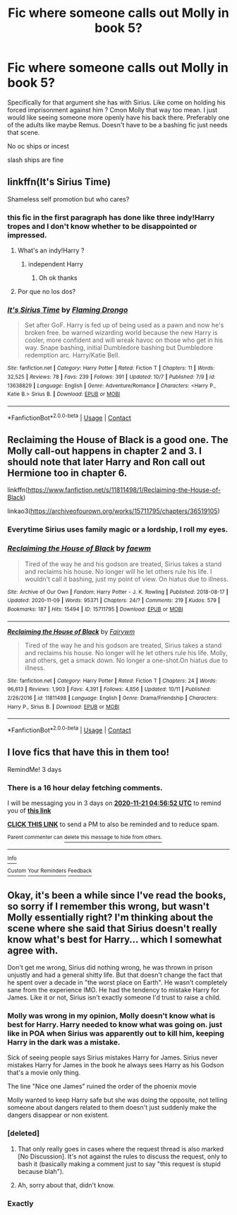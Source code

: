 #+TITLE: Fic where someone calls out Molly in book 5?

* Fic where someone calls out Molly in book 5?
:PROPERTIES:
:Author: charls-lamen
:Score: 37
:DateUnix: 1605670388.0
:DateShort: 2020-Nov-18
:FlairText: Request
:END:
Specifically for that argument she has with Sirius. Like come on holding his forced imprisonment against him ? Cmon Molly that way too mean. I just would like seeing someone more openly have his back there. Preferably one of the adults like maybe Remus. Doesn't have to be a bashing fic just needs that scene.

No oc ships or incest

slash ships are fine


** linkffn(It's Sirius Time)

Shameless self promotion but who cares?
:PROPERTIES:
:Author: MrMagmaplayz
:Score: 10
:DateUnix: 1605683793.0
:DateShort: 2020-Nov-18
:END:

*** this fic in the first paragraph has done like three indy!Harry tropes and I don't know whether to be disappointed or impressed.
:PROPERTIES:
:Author: flingerdinger
:Score: 12
:DateUnix: 1605687417.0
:DateShort: 2020-Nov-18
:END:

**** What's an indy!Harry ?
:PROPERTIES:
:Author: PercyPotter17
:Score: 6
:DateUnix: 1605696987.0
:DateShort: 2020-Nov-18
:END:

***** independent Harry
:PROPERTIES:
:Author: daisy_neko
:Score: 8
:DateUnix: 1605700424.0
:DateShort: 2020-Nov-18
:END:

****** Oh ok thanks
:PROPERTIES:
:Author: PercyPotter17
:Score: 1
:DateUnix: 1605710636.0
:DateShort: 2020-Nov-18
:END:


**** Por que no los dos?
:PROPERTIES:
:Author: TheHeadlessScholar
:Score: 2
:DateUnix: 1605728207.0
:DateShort: 2020-Nov-18
:END:


*** [[https://www.fanfiction.net/s/13638829/1/][*/It's Sirius Time/*]] by [[https://www.fanfiction.net/u/13660621/Flaming-Drongo][/Flaming Drongo/]]

#+begin_quote
  Set after GoF. Harry is fed up of being used as a pawn and now he's broken free. be warned wizarding world because the new Harry is cooler, more confident and will wreak havoc on those who get in his way. Snape bashing, initial Dumbledore bashing but Dumbledore redemption arc. Harry/Katie Bell.
#+end_quote

^{/Site/:} ^{fanfiction.net} ^{*|*} ^{/Category/:} ^{Harry} ^{Potter} ^{*|*} ^{/Rated/:} ^{Fiction} ^{T} ^{*|*} ^{/Chapters/:} ^{11} ^{*|*} ^{/Words/:} ^{32,525} ^{*|*} ^{/Reviews/:} ^{78} ^{*|*} ^{/Favs/:} ^{239} ^{*|*} ^{/Follows/:} ^{391} ^{*|*} ^{/Updated/:} ^{10/7} ^{*|*} ^{/Published/:} ^{7/9} ^{*|*} ^{/id/:} ^{13638829} ^{*|*} ^{/Language/:} ^{English} ^{*|*} ^{/Genre/:} ^{Adventure/Romance} ^{*|*} ^{/Characters/:} ^{<Harry} ^{P.,} ^{Katie} ^{B.>} ^{Sirius} ^{B.} ^{*|*} ^{/Download/:} ^{[[http://www.ff2ebook.com/old/ffn-bot/index.php?id=13638829&source=ff&filetype=epub][EPUB]]} ^{or} ^{[[http://www.ff2ebook.com/old/ffn-bot/index.php?id=13638829&source=ff&filetype=mobi][MOBI]]}

--------------

*FanfictionBot*^{2.0.0-beta} | [[https://github.com/FanfictionBot/reddit-ffn-bot/wiki/Usage][Usage]] | [[https://www.reddit.com/message/compose?to=tusing][Contact]]
:PROPERTIES:
:Author: FanfictionBot
:Score: 4
:DateUnix: 1605683811.0
:DateShort: 2020-Nov-18
:END:


** Reclaiming the House of Black is a good one. The Molly call-out happens in chapter 2 and 3. I should note that later Harry and Ron call out Hermione too in chapter 6.

linkffn([[https://www.fanfiction.net/s/11811498/1/Reclaiming-the-House-of-Black]])

linkao3([[https://archiveofourown.org/works/15711795/chapters/36519105]])
:PROPERTIES:
:Author: YOB1997
:Score: 4
:DateUnix: 1605688556.0
:DateShort: 2020-Nov-18
:END:

*** Everytime Sirius uses family magic or a lordship, I roll my eyes.
:PROPERTIES:
:Author: SpongeBobmobiuspants
:Score: 5
:DateUnix: 1605728737.0
:DateShort: 2020-Nov-18
:END:


*** [[https://archiveofourown.org/works/15711795][*/Reclaiming the House of Black/*]] by [[https://www.archiveofourown.org/users/faewm/pseuds/faewm][/faewm/]]

#+begin_quote
  Tired of the way he and his godson are treated, Sirius takes a stand and reclaims his house. No longer will he let others rule his life. I wouldn't call it bashing, just my point of view. On hiatus due to illness.
#+end_quote

^{/Site/:} ^{Archive} ^{of} ^{Our} ^{Own} ^{*|*} ^{/Fandom/:} ^{Harry} ^{Potter} ^{-} ^{J.} ^{K.} ^{Rowling} ^{*|*} ^{/Published/:} ^{2018-08-17} ^{*|*} ^{/Updated/:} ^{2020-11-09} ^{*|*} ^{/Words/:} ^{95371} ^{*|*} ^{/Chapters/:} ^{24/?} ^{*|*} ^{/Comments/:} ^{219} ^{*|*} ^{/Kudos/:} ^{579} ^{*|*} ^{/Bookmarks/:} ^{187} ^{*|*} ^{/Hits/:} ^{15494} ^{*|*} ^{/ID/:} ^{15711795} ^{*|*} ^{/Download/:} ^{[[https://archiveofourown.org/downloads/15711795/Reclaiming%20the%20House%20of.epub?updated_at=1604952315][EPUB]]} ^{or} ^{[[https://archiveofourown.org/downloads/15711795/Reclaiming%20the%20House%20of.mobi?updated_at=1604952315][MOBI]]}

--------------

[[https://www.fanfiction.net/s/11811498/1/][*/Reclaiming the House of Black/*]] by [[https://www.fanfiction.net/u/972483/Fairywm][/Fairywm/]]

#+begin_quote
  Tired of the way he and his godson are treated, Sirius takes a stand and reclaims his house. No longer will he let others rule his life. Molly, and others, get a smack down. No longer a one-shot.On hiatus due to illness.
#+end_quote

^{/Site/:} ^{fanfiction.net} ^{*|*} ^{/Category/:} ^{Harry} ^{Potter} ^{*|*} ^{/Rated/:} ^{Fiction} ^{T} ^{*|*} ^{/Chapters/:} ^{24} ^{*|*} ^{/Words/:} ^{96,613} ^{*|*} ^{/Reviews/:} ^{1,903} ^{*|*} ^{/Favs/:} ^{4,391} ^{*|*} ^{/Follows/:} ^{4,856} ^{*|*} ^{/Updated/:} ^{10/11} ^{*|*} ^{/Published/:} ^{2/26/2016} ^{*|*} ^{/id/:} ^{11811498} ^{*|*} ^{/Language/:} ^{English} ^{*|*} ^{/Genre/:} ^{Drama/Friendship} ^{*|*} ^{/Characters/:} ^{Harry} ^{P.,} ^{Sirius} ^{B.} ^{*|*} ^{/Download/:} ^{[[http://www.ff2ebook.com/old/ffn-bot/index.php?id=11811498&source=ff&filetype=epub][EPUB]]} ^{or} ^{[[http://www.ff2ebook.com/old/ffn-bot/index.php?id=11811498&source=ff&filetype=mobi][MOBI]]}

--------------

*FanfictionBot*^{2.0.0-beta} | [[https://github.com/FanfictionBot/reddit-ffn-bot/wiki/Usage][Usage]] | [[https://www.reddit.com/message/compose?to=tusing][Contact]]
:PROPERTIES:
:Author: FanfictionBot
:Score: 1
:DateUnix: 1605688574.0
:DateShort: 2020-Nov-18
:END:


** I love fics that have this in them too!

RemindMe! 3 days
:PROPERTIES:
:Author: Panda-Girly
:Score: 2
:DateUnix: 1605675412.0
:DateShort: 2020-Nov-18
:END:

*** There is a 16 hour delay fetching comments.

I will be messaging you in 3 days on [[http://www.wolframalpha.com/input/?i=2020-11-21%2004:56:52%20UTC%20To%20Local%20Time][*2020-11-21 04:56:52 UTC*]] to remind you of [[https://np.reddit.com/r/HPfanfiction/comments/jw8c1t/fic_where_someone_calls_out_molly_in_book_5/gcov22n/?context=3][*this link*]]

[[https://np.reddit.com/message/compose/?to=RemindMeBot&subject=Reminder&message=%5Bhttps%3A%2F%2Fwww.reddit.com%2Fr%2FHPfanfiction%2Fcomments%2Fjw8c1t%2Ffic_where_someone_calls_out_molly_in_book_5%2Fgcov22n%2F%5D%0A%0ARemindMe%21%202020-11-21%2004%3A56%3A52%20UTC][*CLICK THIS LINK*]] to send a PM to also be reminded and to reduce spam.

^{Parent commenter can} [[https://np.reddit.com/message/compose/?to=RemindMeBot&subject=Delete%20Comment&message=Delete%21%20jw8c1t][^{delete this message to hide from others.}]]

--------------

[[https://np.reddit.com/r/RemindMeBot/comments/e1bko7/remindmebot_info_v21/][^{Info}]]

[[https://np.reddit.com/message/compose/?to=RemindMeBot&subject=Reminder&message=%5BLink%20or%20message%20inside%20square%20brackets%5D%0A%0ARemindMe%21%20Time%20period%20here][^{Custom}]]
[[https://np.reddit.com/message/compose/?to=RemindMeBot&subject=List%20Of%20Reminders&message=MyReminders%21][^{Your Reminders}]]
[[https://np.reddit.com/message/compose/?to=Watchful1&subject=RemindMeBot%20Feedback][^{Feedback}]]
:PROPERTIES:
:Author: RemindMeBot
:Score: 1
:DateUnix: 1605734166.0
:DateShort: 2020-Nov-19
:END:


** Okay, it's been a while since I've read the books, so sorry if I remember this wrong, but wasn't Molly essentially right? I'm thinking about the scene where she said that Sirius doesn't really know what's best for Harry... which I somewhat agree with.

Don't get me wrong, Sirius did nothing wrong, he was thrown in prison unjustly and had a general shitty life. But that doesn't change the fact that he spent over a decade in "the worst place on Earth". He wasn't completely sane from the experience IMO. He had the tendency to mistake Harry for James. Like it or not, Sirius isn't exactly someone I'd trust to raise a child.
:PROPERTIES:
:Author: MediocrePlague
:Score: -6
:DateUnix: 1605696324.0
:DateShort: 2020-Nov-18
:END:

*** Molly was wrong in my opinion, Molly doesn't know what is best for Harry. Harry needed to know what was going on. just like in POA when Sirius was apparently out to kill him, keeping Harry in the dark was a mistake.

Sick of seeing people says Sirius mistakes Harry for James. Sirius never mistakes Harry for James in the book he always sees Harry as his Godson that's a movie only thing.

The line "Nice one James" ruined the order of the phoenix movie

Molly wanted to keep Harry safe but she was doing the opposite, not telling someone about dangers related to them doesn't just suddenly make the dangers disappear or non existent.
:PROPERTIES:
:Author: Jack12212
:Score: 27
:DateUnix: 1605698085.0
:DateShort: 2020-Nov-18
:END:


*** [deleted]
:PROPERTIES:
:Score: 3
:DateUnix: 1605698417.0
:DateShort: 2020-Nov-18
:END:

**** That only really goes in cases where the request thread is also marked [No Discussion]. It's not against the rules to discuss the request, only to bash it (basically making a comment just to say "this request is stupid because blah").
:PROPERTIES:
:Author: PsiGuy60
:Score: 2
:DateUnix: 1605701590.0
:DateShort: 2020-Nov-18
:END:


**** Ah, sorry about that, didn't know.
:PROPERTIES:
:Author: MediocrePlague
:Score: -2
:DateUnix: 1605698584.0
:DateShort: 2020-Nov-18
:END:


*** Exactly
:PROPERTIES:
:Author: HELLOOOOOOooooot
:Score: 1
:DateUnix: 1605696713.0
:DateShort: 2020-Nov-18
:END:

